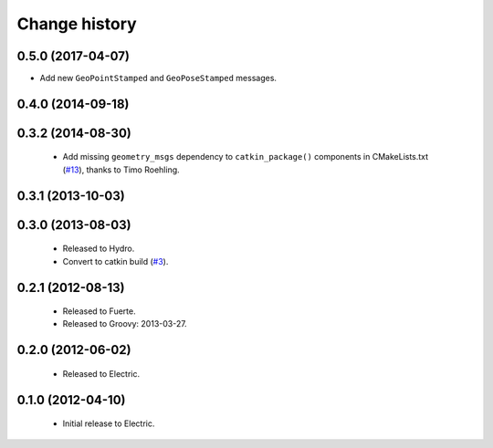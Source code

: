 Change history
==============

0.5.0 (2017-04-07)
------------------

* Add new ``GeoPointStamped`` and ``GeoPoseStamped`` messages.

0.4.0 (2014-09-18)
------------------

0.3.2 (2014-08-30)
------------------

 * Add missing ``geometry_msgs`` dependency to ``catkin_package()`` 
   components in CMakeLists.txt (`#13`_), thanks to Timo Roehling.

0.3.1 (2013-10-03)
------------------

0.3.0 (2013-08-03)
------------------

 * Released to Hydro.
 * Convert to catkin build (`#3`_).

0.2.1 (2012-08-13)
------------------

 * Released to Fuerte.
 * Released to Groovy: 2013-03-27.

0.2.0 (2012-06-02)
------------------

 * Released to Electric.

0.1.0 (2012-04-10)
------------------

 * Initial release to Electric.

.. _`#3`: https://github.com/ros-geographic-info/geographic_info/issues/3
.. _`#6`: https://github.com/ros-geographic-info/geographic_info/issues/6
.. _`#13`: https://github.com/ros-geographic-info/geographic_info/pull/13
